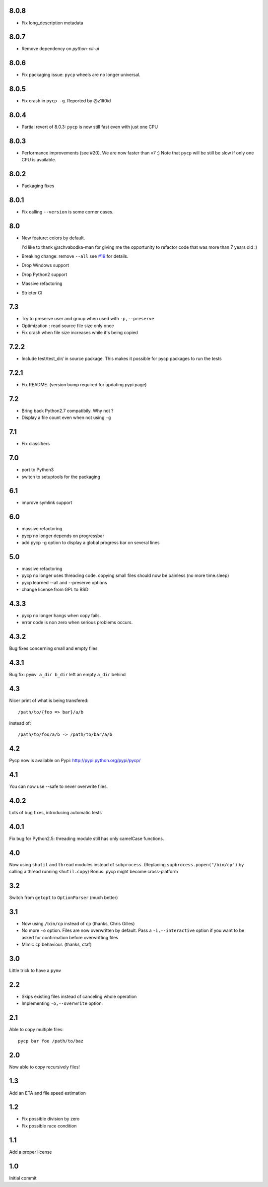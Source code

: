 8.0.8
-----

* Fix long_description metadata

8.0.7
-----

* Remove dependency on `python-cli-ui`

8.0.6
-----

* Fix packaging issue: ``pycp`` wheels are no longer universal.

8.0.5
-----

* Fix crash in ``pycp -g``. Reported by @z1lt0id

8.0.4
-----

* Partial revert of 8.0.3: ``pycp`` is now still fast even with just one CPU


8.0.3
-----

* Performance improvements (see #20). We are now faster than v7 :)
  Note that ``pycp`` will be still be slow if only one CPU is available.

8.0.2
-----

* Packaging fixes

8.0.1
----

* Fix calling ``--version`` is some corner cases.

8.0
---

* New feature: colors by default.

  I'd like to thank @schvabodka-man for giving me the opportunity to
  refactor code that was more than 7 years old :)

* Breaking change: remove ``--all`` see `#19 <https://github.com/dmerejkowsky/pycp/issues/19>`_
  for details.
* Drop Windows support
* Drop Python2 support
* Massive refactoring
* Stricter CI

7.3
---
* Try to preserve user and group when used with ``-p,--preserve``
* Optimization : read source file size only once
* Fix crash when file size increases while it's being copied

7.2.2
-----
* Include test/test_dir/ in source package. This
  makes it possible for pycp packages to run the tests

7.2.1
-----
* Fix README. (version bump required for updating
  pypi page)

7.2
---
* Bring back Python2.7 compatibily. Why not ?
* Display a file count even when not using ``-g``

7.1
---
* Fix classifiers

7.0
---
* port to Python3
* switch to setuptools for the packaging

6.1
---
* improve symlink support

6.0
---
* massive refactoring
* pycp no longer depends on progressbar
* add pycp -g option to display a global progress bar on
  several lines

5.0
---
* massive refactoring
* pycp no longer uses threading code.
  copying small files should now be painless
  (no more time.sleep)
* pycp learned --all and --preserve options
* change license from GPL to BSD

4.3.3
-----
* pycp no longer hangs when copy fails.
* error code is non zero when serious problems occurs.

4.3.2
-----

Bug fixes concerning small and empty files

4.3.1
-----
Bug fix: ``pymv a_dir b_dir`` left an empty ``a_dir`` behind

4.3
----
Nicer print of what is being transfered::

  /path/to/{foo => bar}/a/b

instead of::

  /path/to/foo/a/b -> /path/to/bar/a/b

4.2
---
Pycp now is available on Pypi:
http://pypi.python.org/pypi/pycp/

4.1
---
You can now use --safe to never overwrite files.

4.0.2
-----
Lots of bug fixes, introducing automatic tests

4.0.1
------
Fix bug for Python2.5: threading module still has
only camelCase functions.

4.0
----
Now using ``shutil`` and ``thread`` modules instead of ``subprocess``.
(Replacing ``supbrocess.popen("/bin/cp")`` by calling a thread
running ``shutil.copy``)
Bonus: pycp might become cross-platform

3.2
----
Switch from ``getopt`` to ``OptionParser`` (much better)

3.1
---
* Now using ``/bin/cp`` instead of ``cp`` (thanks, Chris Gilles)

* No more ``-o`` option. Files are now overwritten by default.
  Pass a ``-i,--interactive``  option if you want to be asked
  for confirmation before overwritting files

* Mimic ``cp`` behaviour. (thanks, ctaf)

3.0
---
Little trick to have a ``pymv``

2.2
---
* Skips existing files instead of canceling whole operation
* Implementing ``-o,--overwrite`` option.

2.1
---
Able to copy multiple files::

  pycp bar foo /path/to/baz

2.0
----
Now able to copy recursively files!

1.3
----
Add an ETA and file speed estimation

1.2
---
* Fix possible division by zero
* Fix possible race condition

1.1
---
Add a proper license

1.0
---
Initial commit
